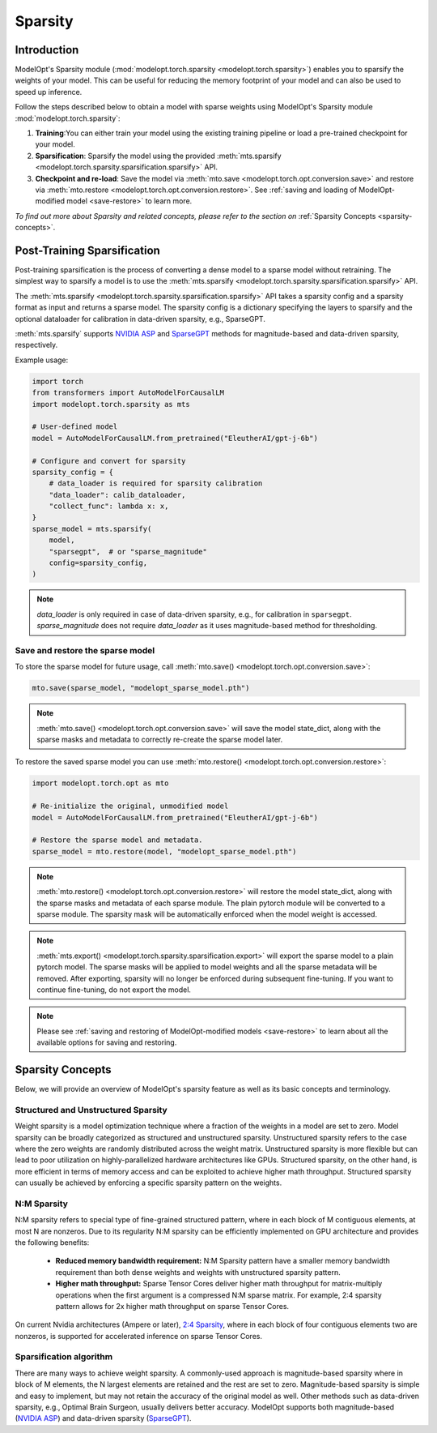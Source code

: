 ============
Sparsity
============

Introduction
============

ModelOpt's Sparsity module (:mod:`modelopt.torch.sparsity <modelopt.torch.sparsity>`) enables
you to sparsify the weights of your model. This can be useful for reducing the memory footprint of
your model and can also be used to speed up inference.


Follow the steps described below to obtain a model with sparse weights using ModelOpt's Sparsity
module :mod:`modelopt.torch.sparsity`:

#.  **Training**:You can either train your model using the existing training pipeline or load a
    pre-trained checkpoint for your model.
#.  **Sparsification**: Sparsify the model using the provided
    :meth:`mts.sparsify <modelopt.torch.sparsity.sparsification.sparsify>` API.
#.  **Checkpoint and re-load**: Save the model via :meth:`mto.save <modelopt.torch.opt.conversion.save>`
    and restore via :meth:`mto.restore <modelopt.torch.opt.conversion.restore>`. See
    :ref:`saving and loading of ModelOpt-modified model <save-restore>` to learn more.

*To find out more about Sparsity and related concepts, please refer to the section on*
:ref:`Sparsity Concepts <sparsity-concepts>`.

.. _sparsity-pts:

Post-Training Sparsification
============================

Post-training sparsification is the process of converting a dense model to a sparse model without
retraining. The simplest way to sparsify a model is to use
the :meth:`mts.sparsify <modelopt.torch.sparsity.sparsification.sparsify>` API.

The :meth:`mts.sparsify <modelopt.torch.sparsity.sparsification.sparsify>` API takes a sparsity
config and a sparsity format as input and returns a sparse model. The sparsity config is a
dictionary specifying the layers to sparsify and the optional dataloader for
calibration in data-driven sparsity, e.g., SparseGPT.

:meth:`mts.sparsify` supports `NVIDIA ASP <1_>`_ and `SparseGPT <2_>`_ methods for magnitude-based
and data-driven sparsity, respectively.

Example usage:

.. code-block:: python

    import torch
    from transformers import AutoModelForCausalLM
    import modelopt.torch.sparsity as mts

    # User-defined model
    model = AutoModelForCausalLM.from_pretrained("EleutherAI/gpt-j-6b")

    # Configure and convert for sparsity
    sparsity_config = {
        # data_loader is required for sparsity calibration
        "data_loader": calib_dataloader,
        "collect_func": lambda x: x,
    }
    sparse_model = mts.sparsify(
        model,
        "sparsegpt",  # or "sparse_magnitude"
        config=sparsity_config,
    )

.. note::
    `data_loader` is only required in case of data-driven sparsity, e.g., for calibration in
    ``sparsegpt``. `sparse_magnitude` does not require `data_loader` as it uses magnitude-based
    method for thresholding.


Save and restore the sparse model
---------------------------------

To store the sparse model for future usage, call
:meth:`mto.save() <modelopt.torch.opt.conversion.save>`:

.. code-block:: python

    mto.save(sparse_model, "modelopt_sparse_model.pth")

.. note::
    :meth:`mto.save() <modelopt.torch.opt.conversion.save>` will save the model state_dict,
    along with the sparse masks and metadata to correctly re-create the sparse model later.

To restore the saved sparse model you can use
:meth:`mto.restore() <modelopt.torch.opt.conversion.restore>`:

.. code-block:: python

    import modelopt.torch.opt as mto

    # Re-initialize the original, unmodified model
    model = AutoModelForCausalLM.from_pretrained("EleutherAI/gpt-j-6b")

    # Restore the sparse model and metadata.
    sparse_model = mto.restore(model, "modelopt_sparse_model.pth")

.. note::
    :meth:`mto.restore() <modelopt.torch.opt.conversion.restore>` will restore the model state_dict,
    along with the sparse masks and metadata of each sparse module. The plain pytorch module will be
    converted to a sparse module. The sparsity mask will be automatically enforced when the model
    weight is accessed.

.. note::
    :meth:`mts.export() <modelopt.torch.sparsity.sparsification.export>` will export the sparse
    model to a plain pytorch model. The sparse masks will be applied to model weights and all the
    sparse metadata will be removed. After exporting, sparsity will no longer be enforced during
    subsequent fine-tuning. If you want to continue fine-tuning, do not export the model.

.. note::

    Please see :ref:`saving and restoring of ModelOpt-modified models <save-restore>` to learn
    about all the available options for saving and restoring.

.. _sparsity-concepts:

Sparsity Concepts
=================

Below, we will provide an overview of ModelOpt's sparsity feature as well as its basic
concepts and terminology.


Structured and Unstructured Sparsity
------------------------------------

Weight sparsity is a model optimization technique where a fraction of the weights in a model are set
to zero. Model sparsity can be broadly categorized as structured and unstructured sparsity.
Unstructured sparsity refers to the case where the zero weights are randomly distributed across the
weight matrix. Unstructured sparsity is more flexible but can lead to poor utilization on
highly-parallelized hardware architectures like GPUs. Structured sparsity, on the other hand, is
more efficient in terms of memory access and can be exploited to achieve higher math throughput.
Structured sparsity can usually be achieved by enforcing a specific sparsity pattern on the weights.


N:M Sparsity
------------
N:M sparsity refers to special type of fine-grained structured pattern, where in each block of M
contiguous elements, at most N are nonzeros. Due to its regularity N:M sparsity can be efficiently
implemented on GPU architecture and provides the following benefits:

  * **Reduced memory bandwidth requirement:** N:M Sparsity pattern have a smaller memory bandwidth
    requirement than both dense weights and weights with unstructured sparsity pattern.

  * **Higher math throughput:** Sparse Tensor Cores deliver higher math throughput for
    matrix-multiply operations when the first argument is a compressed N:M sparse matrix.
    For example, 2:4 sparsity pattern allows for 2x higher math throughput on sparse Tensor Cores.

On current Nvidia architectures (Ampere or later), `2:4 Sparsity <3_>`_, where in each block of four
contiguous elements two are nonzeros, is supported for accelerated inference on sparse Tensor Cores.

Sparsification algorithm
------------------------

There are many ways to achieve weight sparsity. A commonly-used approach is magnitude-based sparsity
where in block of M elements, the N largest elements are retained and the rest are set to
zero. Magnitude-based sparsity is simple and easy to implement, but may not retain the accuracy of
the original model as well. Other methods such as data-driven sparsity, e.g., Optimal Brain Surgeon,
usually delivers better accuracy. ModelOpt supports both  magnitude-based (`NVIDIA ASP <1_>`_) and
data-driven sparsity (`SparseGPT <2_>`_).

.. _1: https://github.com/NVIDIA/apex/tree/master/apex/contrib/sparsity
.. _2: https://arxiv.org/abs/2301.00774
.. _3: https://arxiv.org/abs/2104.08378
